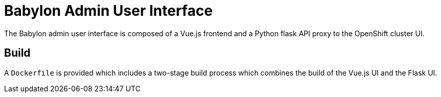 = Babylon Admin User Interface

The Babylon admin user interface is composed of a Vue.js frontend and a Python flask API proxy to the OpenShift cluster UI.

== Build

A `Dockerfile` is provided which includes a two-stage build process which combines the build of the Vue.js UI and the Flask UI.
